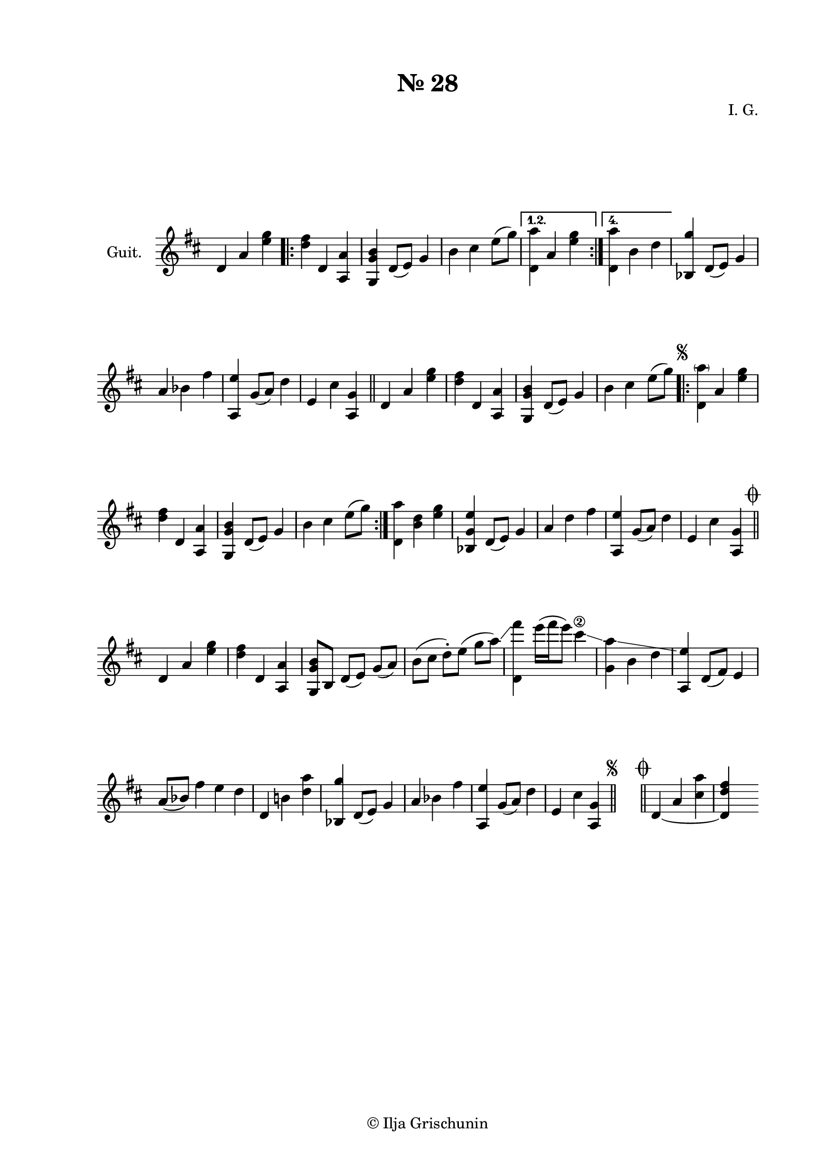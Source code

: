 \version "2.19.15"
%\version "2.18.0"

\language "deutsch"

\header {
  title = "№ 28"
  composer = "I. G."
  tagline = \markup {\char ##x00A9 "Ilja Grischunin"}
}

\paper {
  #(set-paper-size "a4")
  top-system-spacing.basic-distance = #25
  top-markup-spacing.basic-distance = #8
  markup-system-spacing.basic-distance = #26
  system-system-spacing.basic-distance = #20
  last-bottom-spacing.basic-distance = #25
  two-sided = ##t
  inner-margin = 25
  outer-margin = 15
}

\layout {
  \context {
    \Score
    \remove "Bar_number_engraver"
  }
}

glissandoSkipOn = {
  \override NoteColumn.glissando-skip = ##t
  \override NoteHead.no-ledgers = ##t
}

glissandoSkipOff = {
  \revert NoteColumn.glissando-skip
  \revert NoteHead.no-ledgers
}
\score {
  \new Staff \with {
    instrumentName = "Guit."
  }
  {
    \clef treble
    \key d \major
    \time 3/4
    \override Staff.TimeSignature #'stencil = ##f
    d'4 a'<e'' g''> %\bar "|:"
    \repeat volta 4 {
      <d'' fis''> d' <a a'> | <g g' h'> d'8( e') g'4 | h' cis'' e''8( g'') |
    }
    \alternative {
      {<d' a''>4 a' <e'' g''> }\bar ":|."
      {<d' a''> h' d'' }
    }
    <b g''> d'8( e') g'4 | a' \glissando b' fis'' |
    <a e''> g'8( a') d''4 | e' cis'' <a g'> \bar "||"
    d' a' <e'' g''> | <d'' fis''> d' <a a'> |
    <g g' h'> d'8( e') g'4 | h' cis'' e''8( g'')^\markup {
      \italic "  "
      \tiny \raise #1
      \musicglyph #"scripts.segno"
    }
    \bar ".|:"
    <d' \parenthesize a''>4  a' <e'' g''> | <d'' fis''> d' <a a'> |
    <g g' h'> d'8( e') g'4 | h' cis'' e''8( g'') \bar ":|."
    <d' a''>4 <h' d''> <e'' g''> | <b g' e''> d'8( e') g'4 |
    a' d'' fis'' | <a e''> g'8( a') d''4 | e' cis''
    \once \override Score.RehearsalMark #'extra-offset = #'( 3.5 . 0 )
    \once \override Score.RehearsalMark #'font-size = #1
    \mark \markup { \musicglyph #"scripts.coda" }
    <a g'>
    \bar "||"
    d' a' <e'' g''> | <d'' fis''> d' <a a'> |
    <g g' h'>8[ h] d'[( e')] g'[( a')] | h'[( cis''] d''-.[) e'']( g''[ a'')] \glissando |
    <fis''' d'>4 e'''16( fis''' e'''8) cis'''4\2 \glissando
    \set glissandoMap = #'((0 . 1))
    <a'' g'> \glissando
    \glissandoSkipOn
    h' d'' |
    \glissandoSkipOff
    <a e''>
    d'8( fis') e'4 |
    \time 4/4
    a'8( b') fis''4 e'' d''|
    \time 3/4
    d' h'! <d'' a''> | <b g''> d'8( e') g'4 | a' b' fis'' |
    <a e''> g'8( a') d''4 | e' cis'' <a g'>
    ^\markup {
      \italic "   "
      \tiny \raise #1.5
      \musicglyph #"scripts.segno"
    }
    \bar "||"
    \cadenzaOn
    \stopStaff    
    s4
    \bar "||"    
    \startStaff
    \cadenzaOff
    \once \override Score.RehearsalMark #'font-size = #1
    \mark \markup { \musicglyph #"scripts.coda" }
    \set tieWaitForNote = ##t
    d'4~ a' <cis'' a''> | <d' d'' fis''> s4
  }
}
